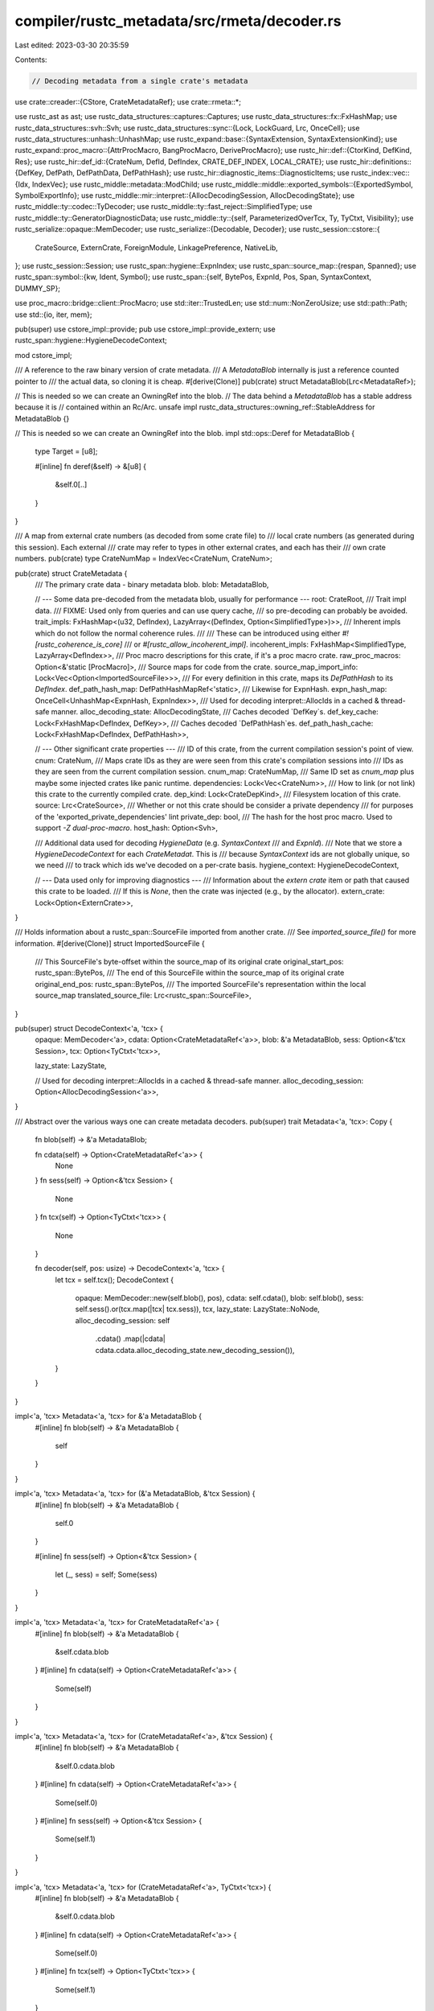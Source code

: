 compiler/rustc_metadata/src/rmeta/decoder.rs
============================================

Last edited: 2023-03-30 20:35:59

Contents:

.. code-block:: rs

    // Decoding metadata from a single crate's metadata

use crate::creader::{CStore, CrateMetadataRef};
use crate::rmeta::*;

use rustc_ast as ast;
use rustc_data_structures::captures::Captures;
use rustc_data_structures::fx::FxHashMap;
use rustc_data_structures::svh::Svh;
use rustc_data_structures::sync::{Lock, LockGuard, Lrc, OnceCell};
use rustc_data_structures::unhash::UnhashMap;
use rustc_expand::base::{SyntaxExtension, SyntaxExtensionKind};
use rustc_expand::proc_macro::{AttrProcMacro, BangProcMacro, DeriveProcMacro};
use rustc_hir::def::{CtorKind, DefKind, Res};
use rustc_hir::def_id::{CrateNum, DefId, DefIndex, CRATE_DEF_INDEX, LOCAL_CRATE};
use rustc_hir::definitions::{DefKey, DefPath, DefPathData, DefPathHash};
use rustc_hir::diagnostic_items::DiagnosticItems;
use rustc_index::vec::{Idx, IndexVec};
use rustc_middle::metadata::ModChild;
use rustc_middle::middle::exported_symbols::{ExportedSymbol, SymbolExportInfo};
use rustc_middle::mir::interpret::{AllocDecodingSession, AllocDecodingState};
use rustc_middle::ty::codec::TyDecoder;
use rustc_middle::ty::fast_reject::SimplifiedType;
use rustc_middle::ty::GeneratorDiagnosticData;
use rustc_middle::ty::{self, ParameterizedOverTcx, Ty, TyCtxt, Visibility};
use rustc_serialize::opaque::MemDecoder;
use rustc_serialize::{Decodable, Decoder};
use rustc_session::cstore::{
    CrateSource, ExternCrate, ForeignModule, LinkagePreference, NativeLib,
};
use rustc_session::Session;
use rustc_span::hygiene::ExpnIndex;
use rustc_span::source_map::{respan, Spanned};
use rustc_span::symbol::{kw, Ident, Symbol};
use rustc_span::{self, BytePos, ExpnId, Pos, Span, SyntaxContext, DUMMY_SP};

use proc_macro::bridge::client::ProcMacro;
use std::iter::TrustedLen;
use std::num::NonZeroUsize;
use std::path::Path;
use std::{io, iter, mem};

pub(super) use cstore_impl::provide;
pub use cstore_impl::provide_extern;
use rustc_span::hygiene::HygieneDecodeContext;

mod cstore_impl;

/// A reference to the raw binary version of crate metadata.
/// A `MetadataBlob` internally is just a reference counted pointer to
/// the actual data, so cloning it is cheap.
#[derive(Clone)]
pub(crate) struct MetadataBlob(Lrc<MetadataRef>);

// This is needed so we can create an OwningRef into the blob.
// The data behind a `MetadataBlob` has a stable address because it is
// contained within an Rc/Arc.
unsafe impl rustc_data_structures::owning_ref::StableAddress for MetadataBlob {}

// This is needed so we can create an OwningRef into the blob.
impl std::ops::Deref for MetadataBlob {
    type Target = [u8];

    #[inline]
    fn deref(&self) -> &[u8] {
        &self.0[..]
    }
}

/// A map from external crate numbers (as decoded from some crate file) to
/// local crate numbers (as generated during this session). Each external
/// crate may refer to types in other external crates, and each has their
/// own crate numbers.
pub(crate) type CrateNumMap = IndexVec<CrateNum, CrateNum>;

pub(crate) struct CrateMetadata {
    /// The primary crate data - binary metadata blob.
    blob: MetadataBlob,

    // --- Some data pre-decoded from the metadata blob, usually for performance ---
    root: CrateRoot,
    /// Trait impl data.
    /// FIXME: Used only from queries and can use query cache,
    /// so pre-decoding can probably be avoided.
    trait_impls: FxHashMap<(u32, DefIndex), LazyArray<(DefIndex, Option<SimplifiedType>)>>,
    /// Inherent impls which do not follow the normal coherence rules.
    ///
    /// These can be introduced using either `#![rustc_coherence_is_core]`
    /// or `#[rustc_allow_incoherent_impl]`.
    incoherent_impls: FxHashMap<SimplifiedType, LazyArray<DefIndex>>,
    /// Proc macro descriptions for this crate, if it's a proc macro crate.
    raw_proc_macros: Option<&'static [ProcMacro]>,
    /// Source maps for code from the crate.
    source_map_import_info: Lock<Vec<Option<ImportedSourceFile>>>,
    /// For every definition in this crate, maps its `DefPathHash` to its `DefIndex`.
    def_path_hash_map: DefPathHashMapRef<'static>,
    /// Likewise for ExpnHash.
    expn_hash_map: OnceCell<UnhashMap<ExpnHash, ExpnIndex>>,
    /// Used for decoding interpret::AllocIds in a cached & thread-safe manner.
    alloc_decoding_state: AllocDecodingState,
    /// Caches decoded `DefKey`s.
    def_key_cache: Lock<FxHashMap<DefIndex, DefKey>>,
    /// Caches decoded `DefPathHash`es.
    def_path_hash_cache: Lock<FxHashMap<DefIndex, DefPathHash>>,

    // --- Other significant crate properties ---
    /// ID of this crate, from the current compilation session's point of view.
    cnum: CrateNum,
    /// Maps crate IDs as they are were seen from this crate's compilation sessions into
    /// IDs as they are seen from the current compilation session.
    cnum_map: CrateNumMap,
    /// Same ID set as `cnum_map` plus maybe some injected crates like panic runtime.
    dependencies: Lock<Vec<CrateNum>>,
    /// How to link (or not link) this crate to the currently compiled crate.
    dep_kind: Lock<CrateDepKind>,
    /// Filesystem location of this crate.
    source: Lrc<CrateSource>,
    /// Whether or not this crate should be consider a private dependency
    /// for purposes of the 'exported_private_dependencies' lint
    private_dep: bool,
    /// The hash for the host proc macro. Used to support `-Z dual-proc-macro`.
    host_hash: Option<Svh>,

    /// Additional data used for decoding `HygieneData` (e.g. `SyntaxContext`
    /// and `ExpnId`).
    /// Note that we store a `HygieneDecodeContext` for each `CrateMetadat`. This is
    /// because `SyntaxContext` ids are not globally unique, so we need
    /// to track which ids we've decoded on a per-crate basis.
    hygiene_context: HygieneDecodeContext,

    // --- Data used only for improving diagnostics ---
    /// Information about the `extern crate` item or path that caused this crate to be loaded.
    /// If this is `None`, then the crate was injected (e.g., by the allocator).
    extern_crate: Lock<Option<ExternCrate>>,
}

/// Holds information about a rustc_span::SourceFile imported from another crate.
/// See `imported_source_file()` for more information.
#[derive(Clone)]
struct ImportedSourceFile {
    /// This SourceFile's byte-offset within the source_map of its original crate
    original_start_pos: rustc_span::BytePos,
    /// The end of this SourceFile within the source_map of its original crate
    original_end_pos: rustc_span::BytePos,
    /// The imported SourceFile's representation within the local source_map
    translated_source_file: Lrc<rustc_span::SourceFile>,
}

pub(super) struct DecodeContext<'a, 'tcx> {
    opaque: MemDecoder<'a>,
    cdata: Option<CrateMetadataRef<'a>>,
    blob: &'a MetadataBlob,
    sess: Option<&'tcx Session>,
    tcx: Option<TyCtxt<'tcx>>,

    lazy_state: LazyState,

    // Used for decoding interpret::AllocIds in a cached & thread-safe manner.
    alloc_decoding_session: Option<AllocDecodingSession<'a>>,
}

/// Abstract over the various ways one can create metadata decoders.
pub(super) trait Metadata<'a, 'tcx>: Copy {
    fn blob(self) -> &'a MetadataBlob;

    fn cdata(self) -> Option<CrateMetadataRef<'a>> {
        None
    }
    fn sess(self) -> Option<&'tcx Session> {
        None
    }
    fn tcx(self) -> Option<TyCtxt<'tcx>> {
        None
    }

    fn decoder(self, pos: usize) -> DecodeContext<'a, 'tcx> {
        let tcx = self.tcx();
        DecodeContext {
            opaque: MemDecoder::new(self.blob(), pos),
            cdata: self.cdata(),
            blob: self.blob(),
            sess: self.sess().or(tcx.map(|tcx| tcx.sess)),
            tcx,
            lazy_state: LazyState::NoNode,
            alloc_decoding_session: self
                .cdata()
                .map(|cdata| cdata.cdata.alloc_decoding_state.new_decoding_session()),
        }
    }
}

impl<'a, 'tcx> Metadata<'a, 'tcx> for &'a MetadataBlob {
    #[inline]
    fn blob(self) -> &'a MetadataBlob {
        self
    }
}

impl<'a, 'tcx> Metadata<'a, 'tcx> for (&'a MetadataBlob, &'tcx Session) {
    #[inline]
    fn blob(self) -> &'a MetadataBlob {
        self.0
    }

    #[inline]
    fn sess(self) -> Option<&'tcx Session> {
        let (_, sess) = self;
        Some(sess)
    }
}

impl<'a, 'tcx> Metadata<'a, 'tcx> for CrateMetadataRef<'a> {
    #[inline]
    fn blob(self) -> &'a MetadataBlob {
        &self.cdata.blob
    }
    #[inline]
    fn cdata(self) -> Option<CrateMetadataRef<'a>> {
        Some(self)
    }
}

impl<'a, 'tcx> Metadata<'a, 'tcx> for (CrateMetadataRef<'a>, &'tcx Session) {
    #[inline]
    fn blob(self) -> &'a MetadataBlob {
        &self.0.cdata.blob
    }
    #[inline]
    fn cdata(self) -> Option<CrateMetadataRef<'a>> {
        Some(self.0)
    }
    #[inline]
    fn sess(self) -> Option<&'tcx Session> {
        Some(self.1)
    }
}

impl<'a, 'tcx> Metadata<'a, 'tcx> for (CrateMetadataRef<'a>, TyCtxt<'tcx>) {
    #[inline]
    fn blob(self) -> &'a MetadataBlob {
        &self.0.cdata.blob
    }
    #[inline]
    fn cdata(self) -> Option<CrateMetadataRef<'a>> {
        Some(self.0)
    }
    #[inline]
    fn tcx(self) -> Option<TyCtxt<'tcx>> {
        Some(self.1)
    }
}

impl<T: ParameterizedOverTcx> LazyValue<T> {
    fn decode<'a, 'tcx, M: Metadata<'a, 'tcx>>(self, metadata: M) -> T::Value<'tcx>
    where
        T::Value<'tcx>: Decodable<DecodeContext<'a, 'tcx>>,
    {
        let mut dcx = metadata.decoder(self.position.get());
        dcx.lazy_state = LazyState::NodeStart(self.position);
        T::Value::decode(&mut dcx)
    }
}

struct DecodeIterator<'a, 'tcx, T> {
    elem_counter: std::ops::Range<usize>,
    dcx: DecodeContext<'a, 'tcx>,
    _phantom: PhantomData<fn() -> T>,
}

impl<'a, 'tcx, T: Decodable<DecodeContext<'a, 'tcx>>> Iterator for DecodeIterator<'a, 'tcx, T> {
    type Item = T;

    #[inline(always)]
    fn next(&mut self) -> Option<Self::Item> {
        self.elem_counter.next().map(|_| T::decode(&mut self.dcx))
    }

    #[inline(always)]
    fn size_hint(&self) -> (usize, Option<usize>) {
        self.elem_counter.size_hint()
    }
}

impl<'a, 'tcx, T: Decodable<DecodeContext<'a, 'tcx>>> ExactSizeIterator
    for DecodeIterator<'a, 'tcx, T>
{
    fn len(&self) -> usize {
        self.elem_counter.len()
    }
}

unsafe impl<'a, 'tcx, T: Decodable<DecodeContext<'a, 'tcx>>> TrustedLen
    for DecodeIterator<'a, 'tcx, T>
{
}

impl<T: ParameterizedOverTcx> LazyArray<T> {
    fn decode<'a, 'tcx, M: Metadata<'a, 'tcx>>(
        self,
        metadata: M,
    ) -> DecodeIterator<'a, 'tcx, T::Value<'tcx>>
    where
        T::Value<'tcx>: Decodable<DecodeContext<'a, 'tcx>>,
    {
        let mut dcx = metadata.decoder(self.position.get());
        dcx.lazy_state = LazyState::NodeStart(self.position);
        DecodeIterator { elem_counter: (0..self.num_elems), dcx, _phantom: PhantomData }
    }
}

impl<'a, 'tcx> DecodeContext<'a, 'tcx> {
    #[inline]
    fn tcx(&self) -> TyCtxt<'tcx> {
        debug_assert!(self.tcx.is_some(), "missing TyCtxt in DecodeContext");
        self.tcx.unwrap()
    }

    #[inline]
    pub fn blob(&self) -> &'a MetadataBlob {
        self.blob
    }

    #[inline]
    pub fn cdata(&self) -> CrateMetadataRef<'a> {
        debug_assert!(self.cdata.is_some(), "missing CrateMetadata in DecodeContext");
        self.cdata.unwrap()
    }

    #[inline]
    fn map_encoded_cnum_to_current(&self, cnum: CrateNum) -> CrateNum {
        self.cdata().map_encoded_cnum_to_current(cnum)
    }

    #[inline]
    fn read_lazy_offset_then<T>(&mut self, f: impl Fn(NonZeroUsize) -> T) -> T {
        let distance = self.read_usize();
        let position = match self.lazy_state {
            LazyState::NoNode => bug!("read_lazy_with_meta: outside of a metadata node"),
            LazyState::NodeStart(start) => {
                let start = start.get();
                assert!(distance <= start);
                start - distance
            }
            LazyState::Previous(last_pos) => last_pos.get() + distance,
        };
        let position = NonZeroUsize::new(position).unwrap();
        self.lazy_state = LazyState::Previous(position);
        f(position)
    }

    fn read_lazy<T>(&mut self) -> LazyValue<T> {
        self.read_lazy_offset_then(|pos| LazyValue::from_position(pos))
    }

    fn read_lazy_array<T>(&mut self, len: usize) -> LazyArray<T> {
        self.read_lazy_offset_then(|pos| LazyArray::from_position_and_num_elems(pos, len))
    }

    fn read_lazy_table<I, T>(&mut self, len: usize) -> LazyTable<I, T> {
        self.read_lazy_offset_then(|pos| LazyTable::from_position_and_encoded_size(pos, len))
    }

    #[inline]
    pub fn read_raw_bytes(&mut self, len: usize) -> &[u8] {
        self.opaque.read_raw_bytes(len)
    }
}

impl<'a, 'tcx> TyDecoder for DecodeContext<'a, 'tcx> {
    const CLEAR_CROSS_CRATE: bool = true;

    type I = TyCtxt<'tcx>;

    #[inline]
    fn interner(&self) -> Self::I {
        self.tcx()
    }

    #[inline]
    fn peek_byte(&self) -> u8 {
        self.opaque.data[self.opaque.position()]
    }

    #[inline]
    fn position(&self) -> usize {
        self.opaque.position()
    }

    fn cached_ty_for_shorthand<F>(&mut self, shorthand: usize, or_insert_with: F) -> Ty<'tcx>
    where
        F: FnOnce(&mut Self) -> Ty<'tcx>,
    {
        let tcx = self.tcx();

        let key = ty::CReaderCacheKey { cnum: Some(self.cdata().cnum), pos: shorthand };

        if let Some(&ty) = tcx.ty_rcache.borrow().get(&key) {
            return ty;
        }

        let ty = or_insert_with(self);
        tcx.ty_rcache.borrow_mut().insert(key, ty);
        ty
    }

    fn with_position<F, R>(&mut self, pos: usize, f: F) -> R
    where
        F: FnOnce(&mut Self) -> R,
    {
        let new_opaque = MemDecoder::new(self.opaque.data, pos);
        let old_opaque = mem::replace(&mut self.opaque, new_opaque);
        let old_state = mem::replace(&mut self.lazy_state, LazyState::NoNode);
        let r = f(self);
        self.opaque = old_opaque;
        self.lazy_state = old_state;
        r
    }

    fn decode_alloc_id(&mut self) -> rustc_middle::mir::interpret::AllocId {
        if let Some(alloc_decoding_session) = self.alloc_decoding_session {
            alloc_decoding_session.decode_alloc_id(self)
        } else {
            bug!("Attempting to decode interpret::AllocId without CrateMetadata")
        }
    }
}

impl<'a, 'tcx> Decodable<DecodeContext<'a, 'tcx>> for CrateNum {
    fn decode(d: &mut DecodeContext<'a, 'tcx>) -> CrateNum {
        let cnum = CrateNum::from_u32(d.read_u32());
        d.map_encoded_cnum_to_current(cnum)
    }
}

impl<'a, 'tcx> Decodable<DecodeContext<'a, 'tcx>> for DefIndex {
    fn decode(d: &mut DecodeContext<'a, 'tcx>) -> DefIndex {
        DefIndex::from_u32(d.read_u32())
    }
}

impl<'a, 'tcx> Decodable<DecodeContext<'a, 'tcx>> for ExpnIndex {
    fn decode(d: &mut DecodeContext<'a, 'tcx>) -> ExpnIndex {
        ExpnIndex::from_u32(d.read_u32())
    }
}

impl<'a, 'tcx> Decodable<DecodeContext<'a, 'tcx>> for ast::AttrId {
    fn decode(d: &mut DecodeContext<'a, 'tcx>) -> ast::AttrId {
        let sess = d.sess.expect("can't decode AttrId without Session");
        sess.parse_sess.attr_id_generator.mk_attr_id()
    }
}

impl<'a, 'tcx> Decodable<DecodeContext<'a, 'tcx>> for SyntaxContext {
    fn decode(decoder: &mut DecodeContext<'a, 'tcx>) -> SyntaxContext {
        let cdata = decoder.cdata();
        let sess = decoder.sess.unwrap();
        let cname = cdata.root.name;
        rustc_span::hygiene::decode_syntax_context(decoder, &cdata.hygiene_context, |_, id| {
            debug!("SpecializedDecoder<SyntaxContext>: decoding {}", id);
            cdata
                .root
                .syntax_contexts
                .get(cdata, id)
                .unwrap_or_else(|| panic!("Missing SyntaxContext {id:?} for crate {cname:?}"))
                .decode((cdata, sess))
        })
    }
}

impl<'a, 'tcx> Decodable<DecodeContext<'a, 'tcx>> for ExpnId {
    fn decode(decoder: &mut DecodeContext<'a, 'tcx>) -> ExpnId {
        let local_cdata = decoder.cdata();
        let sess = decoder.sess.unwrap();

        let cnum = CrateNum::decode(decoder);
        let index = u32::decode(decoder);

        let expn_id = rustc_span::hygiene::decode_expn_id(cnum, index, |expn_id| {
            let ExpnId { krate: cnum, local_id: index } = expn_id;
            // Lookup local `ExpnData`s in our own crate data. Foreign `ExpnData`s
            // are stored in the owning crate, to avoid duplication.
            debug_assert_ne!(cnum, LOCAL_CRATE);
            let crate_data = if cnum == local_cdata.cnum {
                local_cdata
            } else {
                local_cdata.cstore.get_crate_data(cnum)
            };
            let expn_data = crate_data
                .root
                .expn_data
                .get(crate_data, index)
                .unwrap()
                .decode((crate_data, sess));
            let expn_hash = crate_data
                .root
                .expn_hashes
                .get(crate_data, index)
                .unwrap()
                .decode((crate_data, sess));
            (expn_data, expn_hash)
        });
        expn_id
    }
}

impl<'a, 'tcx> Decodable<DecodeContext<'a, 'tcx>> for Span {
    fn decode(decoder: &mut DecodeContext<'a, 'tcx>) -> Span {
        let ctxt = SyntaxContext::decode(decoder);
        let tag = u8::decode(decoder);

        if tag == TAG_PARTIAL_SPAN {
            return DUMMY_SP.with_ctxt(ctxt);
        }

        debug_assert!(tag == TAG_VALID_SPAN_LOCAL || tag == TAG_VALID_SPAN_FOREIGN);

        let lo = BytePos::decode(decoder);
        let len = BytePos::decode(decoder);
        let hi = lo + len;

        let Some(sess) = decoder.sess else {
            bug!("Cannot decode Span without Session.")
        };

        // Index of the file in the corresponding crate's list of encoded files.
        let metadata_index = u32::decode(decoder);

        // There are two possibilities here:
        // 1. This is a 'local span', which is located inside a `SourceFile`
        // that came from this crate. In this case, we use the source map data
        // encoded in this crate. This branch should be taken nearly all of the time.
        // 2. This is a 'foreign span', which is located inside a `SourceFile`
        // that came from a *different* crate (some crate upstream of the one
        // whose metadata we're looking at). For example, consider this dependency graph:
        //
        // A -> B -> C
        //
        // Suppose that we're currently compiling crate A, and start deserializing
        // metadata from crate B. When we deserialize a Span from crate B's metadata,
        // there are two possibilities:
        //
        // 1. The span references a file from crate B. This makes it a 'local' span,
        // which means that we can use crate B's serialized source map information.
        // 2. The span references a file from crate C. This makes it a 'foreign' span,
        // which means we need to use Crate *C* (not crate B) to determine the source
        // map information. We only record source map information for a file in the
        // crate that 'owns' it, so deserializing a Span may require us to look at
        // a transitive dependency.
        //
        // When we encode a foreign span, we adjust its 'lo' and 'high' values
        // to be based on the *foreign* crate (e.g. crate C), not the crate
        // we are writing metadata for (e.g. crate B). This allows us to
        // treat the 'local' and 'foreign' cases almost identically during deserialization:
        // we can call `imported_source_file` for the proper crate, and binary search
        // through the returned slice using our span.
        let source_file = if tag == TAG_VALID_SPAN_LOCAL {
            decoder.cdata().imported_source_file(metadata_index, sess)
        } else {
            // When we encode a proc-macro crate, all `Span`s should be encoded
            // with `TAG_VALID_SPAN_LOCAL`
            if decoder.cdata().root.is_proc_macro_crate() {
                // Decode `CrateNum` as u32 - using `CrateNum::decode` will ICE
                // since we don't have `cnum_map` populated.
                let cnum = u32::decode(decoder);
                panic!(
                    "Decoding of crate {:?} tried to access proc-macro dep {:?}",
                    decoder.cdata().root.name,
                    cnum
                );
            }
            // tag is TAG_VALID_SPAN_FOREIGN, checked by `debug_assert` above
            let cnum = CrateNum::decode(decoder);
            debug!(
                "SpecializedDecoder<Span>::specialized_decode: loading source files from cnum {:?}",
                cnum
            );

            let foreign_data = decoder.cdata().cstore.get_crate_data(cnum);
            foreign_data.imported_source_file(metadata_index, sess)
        };

        // Make sure our span is well-formed.
        debug_assert!(
            lo + source_file.original_start_pos <= source_file.original_end_pos,
            "Malformed encoded span: lo={:?} source_file.original_start_pos={:?} source_file.original_end_pos={:?}",
            lo,
            source_file.original_start_pos,
            source_file.original_end_pos
        );

        // Make sure we correctly filtered out invalid spans during encoding.
        debug_assert!(
            hi + source_file.original_start_pos <= source_file.original_end_pos,
            "Malformed encoded span: hi={:?} source_file.original_start_pos={:?} source_file.original_end_pos={:?}",
            hi,
            source_file.original_start_pos,
            source_file.original_end_pos
        );

        let lo = lo + source_file.translated_source_file.start_pos;
        let hi = hi + source_file.translated_source_file.start_pos;

        // Do not try to decode parent for foreign spans.
        Span::new(lo, hi, ctxt, None)
    }
}

impl<'a, 'tcx> Decodable<DecodeContext<'a, 'tcx>> for Symbol {
    fn decode(d: &mut DecodeContext<'a, 'tcx>) -> Self {
        let tag = d.read_u8();

        match tag {
            SYMBOL_STR => {
                let s = d.read_str();
                Symbol::intern(s)
            }
            SYMBOL_OFFSET => {
                // read str offset
                let pos = d.read_usize();
                let old_pos = d.opaque.position();

                // move to str ofset and read
                d.opaque.set_position(pos);
                let s = d.read_str();
                let sym = Symbol::intern(s);

                // restore position
                d.opaque.set_position(old_pos);

                sym
            }
            SYMBOL_PREINTERNED => {
                let symbol_index = d.read_u32();
                Symbol::new_from_decoded(symbol_index)
            }
            _ => unreachable!(),
        }
    }
}

impl<'a, 'tcx> Decodable<DecodeContext<'a, 'tcx>> for &'tcx [(ty::Predicate<'tcx>, Span)] {
    fn decode(d: &mut DecodeContext<'a, 'tcx>) -> Self {
        ty::codec::RefDecodable::decode(d)
    }
}

impl<'a, 'tcx, T> Decodable<DecodeContext<'a, 'tcx>> for LazyValue<T> {
    fn decode(decoder: &mut DecodeContext<'a, 'tcx>) -> Self {
        decoder.read_lazy()
    }
}

impl<'a, 'tcx, T> Decodable<DecodeContext<'a, 'tcx>> for LazyArray<T> {
    fn decode(decoder: &mut DecodeContext<'a, 'tcx>) -> Self {
        let len = decoder.read_usize();
        if len == 0 { LazyArray::empty() } else { decoder.read_lazy_array(len) }
    }
}

impl<'a, 'tcx, I: Idx, T> Decodable<DecodeContext<'a, 'tcx>> for LazyTable<I, T> {
    fn decode(decoder: &mut DecodeContext<'a, 'tcx>) -> Self {
        let len = decoder.read_usize();
        decoder.read_lazy_table(len)
    }
}

implement_ty_decoder!(DecodeContext<'a, 'tcx>);

impl MetadataBlob {
    pub(crate) fn new(metadata_ref: MetadataRef) -> MetadataBlob {
        MetadataBlob(Lrc::new(metadata_ref))
    }

    pub(crate) fn is_compatible(&self) -> bool {
        self.blob().starts_with(METADATA_HEADER)
    }

    pub(crate) fn get_rustc_version(&self) -> String {
        LazyValue::<String>::from_position(NonZeroUsize::new(METADATA_HEADER.len() + 4).unwrap())
            .decode(self)
    }

    pub(crate) fn get_root(&self) -> CrateRoot {
        let slice = &self.blob()[..];
        let offset = METADATA_HEADER.len();

        let pos_bytes = slice[offset..][..4].try_into().unwrap();
        let pos = u32::from_be_bytes(pos_bytes) as usize;

        LazyValue::<CrateRoot>::from_position(NonZeroUsize::new(pos).unwrap()).decode(self)
    }

    pub(crate) fn list_crate_metadata(&self, out: &mut dyn io::Write) -> io::Result<()> {
        let root = self.get_root();
        writeln!(out, "Crate info:")?;
        writeln!(out, "name {}{}", root.name, root.extra_filename)?;
        writeln!(out, "hash {} stable_crate_id {:?}", root.hash, root.stable_crate_id)?;
        writeln!(out, "proc_macro {:?}", root.proc_macro_data.is_some())?;
        writeln!(out, "=External Dependencies=")?;

        for (i, dep) in root.crate_deps.decode(self).enumerate() {
            let CrateDep { name, extra_filename, hash, host_hash, kind } = dep;
            let number = i + 1;

            writeln!(
                out,
                "{number} {name}{extra_filename} hash {hash} host_hash {host_hash:?} kind {kind:?}"
            )?;
        }
        write!(out, "\n")?;
        Ok(())
    }
}

impl CrateRoot {
    pub(crate) fn is_proc_macro_crate(&self) -> bool {
        self.proc_macro_data.is_some()
    }

    pub(crate) fn name(&self) -> Symbol {
        self.name
    }

    pub(crate) fn hash(&self) -> Svh {
        self.hash
    }

    pub(crate) fn stable_crate_id(&self) -> StableCrateId {
        self.stable_crate_id
    }

    pub(crate) fn triple(&self) -> &TargetTriple {
        &self.triple
    }

    pub(crate) fn decode_crate_deps<'a>(
        &self,
        metadata: &'a MetadataBlob,
    ) -> impl ExactSizeIterator<Item = CrateDep> + Captures<'a> {
        self.crate_deps.decode(metadata)
    }
}

impl<'a, 'tcx> CrateMetadataRef<'a> {
    fn raw_proc_macro(self, id: DefIndex) -> &'a ProcMacro {
        // DefIndex's in root.proc_macro_data have a one-to-one correspondence
        // with items in 'raw_proc_macros'.
        let pos = self
            .root
            .proc_macro_data
            .as_ref()
            .unwrap()
            .macros
            .decode(self)
            .position(|i| i == id)
            .unwrap();
        &self.raw_proc_macros.unwrap()[pos]
    }

    fn opt_item_name(self, item_index: DefIndex) -> Option<Symbol> {
        let def_key = self.def_key(item_index);
        def_key.disambiguated_data.data.get_opt_name().or_else(|| {
            if def_key.disambiguated_data.data == DefPathData::Ctor {
                let parent_index = def_key.parent.expect("no parent for a constructor");
                self.def_key(parent_index).disambiguated_data.data.get_opt_name()
            } else {
                None
            }
        })
    }

    fn item_name(self, item_index: DefIndex) -> Symbol {
        self.opt_item_name(item_index).expect("no encoded ident for item")
    }

    fn opt_item_ident(self, item_index: DefIndex, sess: &Session) -> Option<Ident> {
        let name = self.opt_item_name(item_index)?;
        let span =
            self.root.tables.def_ident_span.get(self, item_index).unwrap().decode((self, sess));
        Some(Ident::new(name, span))
    }

    fn item_ident(self, item_index: DefIndex, sess: &Session) -> Ident {
        self.opt_item_ident(item_index, sess).expect("no encoded ident for item")
    }

    #[inline]
    pub(super) fn map_encoded_cnum_to_current(self, cnum: CrateNum) -> CrateNum {
        if cnum == LOCAL_CRATE { self.cnum } else { self.cnum_map[cnum] }
    }

    fn def_kind(self, item_id: DefIndex) -> DefKind {
        self.root.tables.opt_def_kind.get(self, item_id).unwrap_or_else(|| {
            bug!(
                "CrateMetadata::def_kind({:?}): id not found, in crate {:?} with number {}",
                item_id,
                self.root.name,
                self.cnum,
            )
        })
    }

    fn get_span(self, index: DefIndex, sess: &Session) -> Span {
        self.root
            .tables
            .def_span
            .get(self, index)
            .unwrap_or_else(|| panic!("Missing span for {index:?}"))
            .decode((self, sess))
    }

    fn load_proc_macro(self, id: DefIndex, sess: &Session) -> SyntaxExtension {
        let (name, kind, helper_attrs) = match *self.raw_proc_macro(id) {
            ProcMacro::CustomDerive { trait_name, attributes, client } => {
                let helper_attrs =
                    attributes.iter().cloned().map(Symbol::intern).collect::<Vec<_>>();
                (
                    trait_name,
                    SyntaxExtensionKind::Derive(Box::new(DeriveProcMacro { client })),
                    helper_attrs,
                )
            }
            ProcMacro::Attr { name, client } => {
                (name, SyntaxExtensionKind::Attr(Box::new(AttrProcMacro { client })), Vec::new())
            }
            ProcMacro::Bang { name, client } => {
                (name, SyntaxExtensionKind::Bang(Box::new(BangProcMacro { client })), Vec::new())
            }
        };

        let attrs: Vec<_> = self.get_item_attrs(id, sess).collect();
        SyntaxExtension::new(
            sess,
            kind,
            self.get_span(id, sess),
            helper_attrs,
            self.root.edition,
            Symbol::intern(name),
            &attrs,
        )
    }

    fn get_variant(self, kind: &DefKind, index: DefIndex, parent_did: DefId) -> ty::VariantDef {
        let adt_kind = match kind {
            DefKind::Variant => ty::AdtKind::Enum,
            DefKind::Struct => ty::AdtKind::Struct,
            DefKind::Union => ty::AdtKind::Union,
            _ => bug!(),
        };

        let data = self.root.tables.variant_data.get(self, index).unwrap().decode(self);

        let variant_did =
            if adt_kind == ty::AdtKind::Enum { Some(self.local_def_id(index)) } else { None };
        let ctor = data.ctor.map(|(kind, index)| (kind, self.local_def_id(index)));

        ty::VariantDef::new(
            self.item_name(index),
            variant_did,
            ctor,
            data.discr,
            self.root
                .tables
                .children
                .get(self, index)
                .unwrap_or_else(LazyArray::empty)
                .decode(self)
                .map(|index| ty::FieldDef {
                    did: self.local_def_id(index),
                    name: self.item_name(index),
                    vis: self.get_visibility(index),
                })
                .collect(),
            adt_kind,
            parent_did,
            false,
            data.is_non_exhaustive,
        )
    }

    fn get_adt_def(self, item_id: DefIndex, tcx: TyCtxt<'tcx>) -> ty::AdtDef<'tcx> {
        let kind = self.def_kind(item_id);
        let did = self.local_def_id(item_id);

        let adt_kind = match kind {
            DefKind::Enum => ty::AdtKind::Enum,
            DefKind::Struct => ty::AdtKind::Struct,
            DefKind::Union => ty::AdtKind::Union,
            _ => bug!("get_adt_def called on a non-ADT {:?}", did),
        };
        let repr = self.root.tables.repr_options.get(self, item_id).unwrap().decode(self);

        let variants = if let ty::AdtKind::Enum = adt_kind {
            self.root
                .tables
                .children
                .get(self, item_id)
                .unwrap_or_else(LazyArray::empty)
                .decode(self)
                .filter_map(|index| {
                    let kind = self.def_kind(index);
                    match kind {
                        DefKind::Ctor(..) => None,
                        _ => Some(self.get_variant(&kind, index, did)),
                    }
                })
                .collect()
        } else {
            std::iter::once(self.get_variant(&kind, item_id, did)).collect()
        };

        tcx.alloc_adt_def(did, adt_kind, variants, repr)
    }

    fn get_generics(self, item_id: DefIndex, sess: &Session) -> ty::Generics {
        self.root.tables.generics_of.get(self, item_id).unwrap().decode((self, sess))
    }

    fn get_visibility(self, id: DefIndex) -> ty::Visibility<DefId> {
        self.root
            .tables
            .visibility
            .get(self, id)
            .unwrap()
            .decode(self)
            .map_id(|index| self.local_def_id(index))
    }

    fn get_trait_item_def_id(self, id: DefIndex) -> Option<DefId> {
        self.root.tables.trait_item_def_id.get(self, id).map(|d| d.decode_from_cdata(self))
    }

    fn get_expn_that_defined(self, id: DefIndex, sess: &Session) -> ExpnId {
        self.root.tables.expn_that_defined.get(self, id).unwrap().decode((self, sess))
    }

    fn get_debugger_visualizers(self) -> Vec<rustc_span::DebuggerVisualizerFile> {
        self.root.debugger_visualizers.decode(self).collect::<Vec<_>>()
    }

    /// Iterates over all the stability attributes in the given crate.
    fn get_lib_features(self, tcx: TyCtxt<'tcx>) -> &'tcx [(Symbol, Option<Symbol>)] {
        tcx.arena.alloc_from_iter(self.root.lib_features.decode(self))
    }

    /// Iterates over the stability implications in the given crate (when a `#[unstable]` attribute
    /// has an `implied_by` meta item, then the mapping from the implied feature to the actual
    /// feature is a stability implication).
    fn get_stability_implications(self, tcx: TyCtxt<'tcx>) -> &'tcx [(Symbol, Symbol)] {
        tcx.arena.alloc_from_iter(self.root.stability_implications.decode(self))
    }

    /// Iterates over the language items in the given crate.
    fn get_lang_items(self, tcx: TyCtxt<'tcx>) -> &'tcx [(DefId, LangItem)] {
        tcx.arena.alloc_from_iter(
            self.root
                .lang_items
                .decode(self)
                .map(move |(def_index, index)| (self.local_def_id(def_index), index)),
        )
    }

    /// Iterates over the diagnostic items in the given crate.
    fn get_diagnostic_items(self) -> DiagnosticItems {
        let mut id_to_name = FxHashMap::default();
        let name_to_id = self
            .root
            .diagnostic_items
            .decode(self)
            .map(|(name, def_index)| {
                let id = self.local_def_id(def_index);
                id_to_name.insert(id, name);
                (name, id)
            })
            .collect();
        DiagnosticItems { id_to_name, name_to_id }
    }

    fn get_mod_child(self, id: DefIndex, sess: &Session) -> ModChild {
        let ident = self.item_ident(id, sess);
        let kind = self.def_kind(id);
        let def_id = self.local_def_id(id);
        let res = Res::Def(kind, def_id);
        let vis = self.get_visibility(id);
        let span = self.get_span(id, sess);
        let macro_rules = match kind {
            DefKind::Macro(..) => self.root.tables.macro_rules.get(self, id).is_some(),
            _ => false,
        };

        ModChild { ident, res, vis, span, macro_rules }
    }

    /// Iterates over all named children of the given module,
    /// including both proper items and reexports.
    /// Module here is understood in name resolution sense - it can be a `mod` item,
    /// or a crate root, or an enum, or a trait.
    fn get_module_children(
        self,
        id: DefIndex,
        sess: &'a Session,
    ) -> impl Iterator<Item = ModChild> + 'a {
        iter::from_generator(move || {
            if let Some(data) = &self.root.proc_macro_data {
                // If we are loading as a proc macro, we want to return
                // the view of this crate as a proc macro crate.
                if id == CRATE_DEF_INDEX {
                    for child_index in data.macros.decode(self) {
                        yield self.get_mod_child(child_index, sess);
                    }
                }
            } else {
                // Iterate over all children.
                for child_index in self.root.tables.children.get(self, id).unwrap().decode(self) {
                    yield self.get_mod_child(child_index, sess);
                }

                if let Some(reexports) = self.root.tables.module_reexports.get(self, id) {
                    for reexport in reexports.decode((self, sess)) {
                        yield reexport;
                    }
                }
            }
        })
    }

    fn is_ctfe_mir_available(self, id: DefIndex) -> bool {
        self.root.tables.mir_for_ctfe.get(self, id).is_some()
    }

    fn is_item_mir_available(self, id: DefIndex) -> bool {
        self.root.tables.optimized_mir.get(self, id).is_some()
    }

    fn module_expansion(self, id: DefIndex, sess: &Session) -> ExpnId {
        match self.def_kind(id) {
            DefKind::Mod | DefKind::Enum | DefKind::Trait => self.get_expn_that_defined(id, sess),
            _ => panic!("Expected module, found {:?}", self.local_def_id(id)),
        }
    }

    fn get_fn_has_self_parameter(self, id: DefIndex, sess: &'a Session) -> bool {
        self.root
            .tables
            .fn_arg_names
            .get(self, id)
            .unwrap_or_else(LazyArray::empty)
            .decode((self, sess))
            .nth(0)
            .map_or(false, |ident| ident.name == kw::SelfLower)
    }

    fn get_associated_item_def_ids(
        self,
        id: DefIndex,
        sess: &'a Session,
    ) -> impl Iterator<Item = DefId> + 'a {
        self.root
            .tables
            .children
            .get(self, id)
            .unwrap_or_else(LazyArray::empty)
            .decode((self, sess))
            .map(move |child_index| self.local_def_id(child_index))
    }

    fn get_associated_item(self, id: DefIndex, sess: &'a Session) -> ty::AssocItem {
        let name = self.item_name(id);

        let kind = match self.def_kind(id) {
            DefKind::AssocConst => ty::AssocKind::Const,
            DefKind::AssocFn => ty::AssocKind::Fn,
            DefKind::AssocTy => ty::AssocKind::Type,
            _ => bug!("cannot get associated-item of `{:?}`", self.def_key(id)),
        };
        let has_self = self.get_fn_has_self_parameter(id, sess);
        let container = self.root.tables.assoc_container.get(self, id).unwrap();

        ty::AssocItem {
            name,
            kind,
            def_id: self.local_def_id(id),
            trait_item_def_id: self.get_trait_item_def_id(id),
            container,
            fn_has_self_parameter: has_self,
        }
    }

    fn get_ctor(self, node_id: DefIndex) -> Option<(CtorKind, DefId)> {
        match self.def_kind(node_id) {
            DefKind::Struct | DefKind::Variant => {
                let vdata = self.root.tables.variant_data.get(self, node_id).unwrap().decode(self);
                vdata.ctor.map(|(kind, index)| (kind, self.local_def_id(index)))
            }
            _ => None,
        }
    }

    fn get_item_attrs(
        self,
        id: DefIndex,
        sess: &'a Session,
    ) -> impl Iterator<Item = ast::Attribute> + 'a {
        self.root
            .tables
            .attributes
            .get(self, id)
            .unwrap_or_else(|| {
                // Structure and variant constructors don't have any attributes encoded for them,
                // but we assume that someone passing a constructor ID actually wants to look at
                // the attributes on the corresponding struct or variant.
                let def_key = self.def_key(id);
                assert_eq!(def_key.disambiguated_data.data, DefPathData::Ctor);
                let parent_id = def_key.parent.expect("no parent for a constructor");
                self.root
                    .tables
                    .attributes
                    .get(self, parent_id)
                    .expect("no encoded attributes for a structure or variant")
            })
            .decode((self, sess))
    }

    fn get_struct_field_names(
        self,
        id: DefIndex,
        sess: &'a Session,
    ) -> impl Iterator<Item = Spanned<Symbol>> + 'a {
        self.root
            .tables
            .children
            .get(self, id)
            .unwrap_or_else(LazyArray::empty)
            .decode(self)
            .map(move |index| respan(self.get_span(index, sess), self.item_name(index)))
    }

    fn get_struct_field_visibilities(
        self,
        id: DefIndex,
    ) -> impl Iterator<Item = Visibility<DefId>> + 'a {
        self.root
            .tables
            .children
            .get(self, id)
            .unwrap_or_else(LazyArray::empty)
            .decode(self)
            .map(move |field_index| self.get_visibility(field_index))
    }

    fn get_inherent_implementations_for_type(
        self,
        tcx: TyCtxt<'tcx>,
        id: DefIndex,
    ) -> &'tcx [DefId] {
        tcx.arena.alloc_from_iter(
            self.root
                .tables
                .inherent_impls
                .get(self, id)
                .unwrap_or_else(LazyArray::empty)
                .decode(self)
                .map(|index| self.local_def_id(index)),
        )
    }

    /// Decodes all inherent impls in the crate (for rustdoc).
    fn get_inherent_impls(self) -> impl Iterator<Item = (DefId, DefId)> + 'a {
        (0..self.root.tables.inherent_impls.size()).flat_map(move |i| {
            let ty_index = DefIndex::from_usize(i);
            let ty_def_id = self.local_def_id(ty_index);
            self.root
                .tables
                .inherent_impls
                .get(self, ty_index)
                .unwrap_or_else(LazyArray::empty)
                .decode(self)
                .map(move |impl_index| (ty_def_id, self.local_def_id(impl_index)))
        })
    }

    /// Decodes all traits in the crate (for rustdoc and rustc diagnostics).
    fn get_traits(self) -> impl Iterator<Item = DefId> + 'a {
        self.root.traits.decode(self).map(move |index| self.local_def_id(index))
    }

    /// Decodes all trait impls in the crate (for rustdoc).
    fn get_trait_impls(self) -> impl Iterator<Item = (DefId, DefId, Option<SimplifiedType>)> + 'a {
        self.cdata.trait_impls.iter().flat_map(move |(&(trait_cnum_raw, trait_index), impls)| {
            let trait_def_id = DefId {
                krate: self.cnum_map[CrateNum::from_u32(trait_cnum_raw)],
                index: trait_index,
            };
            impls.decode(self).map(move |(impl_index, simplified_self_ty)| {
                (trait_def_id, self.local_def_id(impl_index), simplified_self_ty)
            })
        })
    }

    fn get_all_incoherent_impls(self) -> impl Iterator<Item = DefId> + 'a {
        self.cdata
            .incoherent_impls
            .values()
            .flat_map(move |impls| impls.decode(self).map(move |idx| self.local_def_id(idx)))
    }

    fn get_incoherent_impls(self, tcx: TyCtxt<'tcx>, simp: SimplifiedType) -> &'tcx [DefId] {
        if let Some(impls) = self.cdata.incoherent_impls.get(&simp) {
            tcx.arena.alloc_from_iter(impls.decode(self).map(|idx| self.local_def_id(idx)))
        } else {
            &[]
        }
    }

    fn get_implementations_of_trait(
        self,
        tcx: TyCtxt<'tcx>,
        trait_def_id: DefId,
    ) -> &'tcx [(DefId, Option<SimplifiedType>)] {
        if self.trait_impls.is_empty() {
            return &[];
        }

        // Do a reverse lookup beforehand to avoid touching the crate_num
        // hash map in the loop below.
        let key = match self.reverse_translate_def_id(trait_def_id) {
            Some(def_id) => (def_id.krate.as_u32(), def_id.index),
            None => return &[],
        };

        if let Some(impls) = self.trait_impls.get(&key) {
            tcx.arena.alloc_from_iter(
                impls
                    .decode(self)
                    .map(|(idx, simplified_self_ty)| (self.local_def_id(idx), simplified_self_ty)),
            )
        } else {
            &[]
        }
    }

    fn get_native_libraries(self, sess: &'a Session) -> impl Iterator<Item = NativeLib> + 'a {
        self.root.native_libraries.decode((self, sess))
    }

    fn get_proc_macro_quoted_span(self, index: usize, sess: &Session) -> Span {
        self.root
            .tables
            .proc_macro_quoted_spans
            .get(self, index)
            .unwrap_or_else(|| panic!("Missing proc macro quoted span: {index:?}"))
            .decode((self, sess))
    }

    fn get_foreign_modules(self, sess: &'a Session) -> impl Iterator<Item = ForeignModule> + '_ {
        self.root.foreign_modules.decode((self, sess))
    }

    fn get_dylib_dependency_formats(
        self,
        tcx: TyCtxt<'tcx>,
    ) -> &'tcx [(CrateNum, LinkagePreference)] {
        tcx.arena.alloc_from_iter(
            self.root.dylib_dependency_formats.decode(self).enumerate().flat_map(|(i, link)| {
                let cnum = CrateNum::new(i + 1);
                link.map(|link| (self.cnum_map[cnum], link))
            }),
        )
    }

    fn get_missing_lang_items(self, tcx: TyCtxt<'tcx>) -> &'tcx [LangItem] {
        tcx.arena.alloc_from_iter(self.root.lang_items_missing.decode(self))
    }

    fn exported_symbols(
        self,
        tcx: TyCtxt<'tcx>,
    ) -> &'tcx [(ExportedSymbol<'tcx>, SymbolExportInfo)] {
        tcx.arena.alloc_from_iter(self.root.exported_symbols.decode((self, tcx)))
    }

    fn get_macro(self, id: DefIndex, sess: &Session) -> ast::MacroDef {
        match self.def_kind(id) {
            DefKind::Macro(_) => {
                let macro_rules = self.root.tables.macro_rules.get(self, id).is_some();
                let body =
                    self.root.tables.macro_definition.get(self, id).unwrap().decode((self, sess));
                ast::MacroDef { macro_rules, body: ast::ptr::P(body) }
            }
            _ => bug!(),
        }
    }

    fn is_foreign_item(self, id: DefIndex) -> bool {
        if let Some(parent) = self.def_key(id).parent {
            matches!(self.def_kind(parent), DefKind::ForeignMod)
        } else {
            false
        }
    }

    #[inline]
    fn def_key(self, index: DefIndex) -> DefKey {
        *self
            .def_key_cache
            .lock()
            .entry(index)
            .or_insert_with(|| self.root.tables.def_keys.get(self, index).unwrap().decode(self))
    }

    // Returns the path leading to the thing with this `id`.
    fn def_path(self, id: DefIndex) -> DefPath {
        debug!("def_path(cnum={:?}, id={:?})", self.cnum, id);
        DefPath::make(self.cnum, id, |parent| self.def_key(parent))
    }

    fn def_path_hash_unlocked(
        self,
        index: DefIndex,
        def_path_hashes: &mut FxHashMap<DefIndex, DefPathHash>,
    ) -> DefPathHash {
        *def_path_hashes
            .entry(index)
            .or_insert_with(|| self.root.tables.def_path_hashes.get(self, index).unwrap())
    }

    #[inline]
    fn def_path_hash(self, index: DefIndex) -> DefPathHash {
        let mut def_path_hashes = self.def_path_hash_cache.lock();
        self.def_path_hash_unlocked(index, &mut def_path_hashes)
    }

    #[inline]
    fn def_path_hash_to_def_index(self, hash: DefPathHash) -> DefIndex {
        self.def_path_hash_map.def_path_hash_to_def_index(&hash)
    }

    fn expn_hash_to_expn_id(self, sess: &Session, index_guess: u32, hash: ExpnHash) -> ExpnId {
        debug_assert_eq!(ExpnId::from_hash(hash), None);
        let index_guess = ExpnIndex::from_u32(index_guess);
        let old_hash = self.root.expn_hashes.get(self, index_guess).map(|lazy| lazy.decode(self));

        let index = if old_hash == Some(hash) {
            // Fast path: the expn and its index is unchanged from the
            // previous compilation session. There is no need to decode anything
            // else.
            index_guess
        } else {
            // Slow path: We need to find out the new `DefIndex` of the provided
            // `DefPathHash`, if its still exists. This requires decoding every `DefPathHash`
            // stored in this crate.
            let map = self.cdata.expn_hash_map.get_or_init(|| {
                let end_id = self.root.expn_hashes.size() as u32;
                let mut map =
                    UnhashMap::with_capacity_and_hasher(end_id as usize, Default::default());
                for i in 0..end_id {
                    let i = ExpnIndex::from_u32(i);
                    if let Some(hash) = self.root.expn_hashes.get(self, i) {
                        map.insert(hash.decode(self), i);
                    }
                }
                map
            });
            map[&hash]
        };

        let data = self.root.expn_data.get(self, index).unwrap().decode((self, sess));
        rustc_span::hygiene::register_expn_id(self.cnum, index, data, hash)
    }

    /// Imports the source_map from an external crate into the source_map of the crate
    /// currently being compiled (the "local crate").
    ///
    /// The import algorithm works analogous to how AST items are inlined from an
    /// external crate's metadata:
    /// For every SourceFile in the external source_map an 'inline' copy is created in the
    /// local source_map. The correspondence relation between external and local
    /// SourceFiles is recorded in the `ImportedSourceFile` objects returned from this
    /// function. When an item from an external crate is later inlined into this
    /// crate, this correspondence information is used to translate the span
    /// information of the inlined item so that it refers the correct positions in
    /// the local source_map (see `<decoder::DecodeContext as SpecializedDecoder<Span>>`).
    ///
    /// The import algorithm in the function below will reuse SourceFiles already
    /// existing in the local source_map. For example, even if the SourceFile of some
    /// source file of libstd gets imported many times, there will only ever be
    /// one SourceFile object for the corresponding file in the local source_map.
    ///
    /// Note that imported SourceFiles do not actually contain the source code of the
    /// file they represent, just information about length, line breaks, and
    /// multibyte characters. This information is enough to generate valid debuginfo
    /// for items inlined from other crates.
    ///
    /// Proc macro crates don't currently export spans, so this function does not have
    /// to work for them.
    fn imported_source_file(self, source_file_index: u32, sess: &Session) -> ImportedSourceFile {
        fn filter<'a>(sess: &Session, path: Option<&'a Path>) -> Option<&'a Path> {
            path.filter(|_| {
                // Only spend time on further checks if we have what to translate *to*.
                sess.opts.real_rust_source_base_dir.is_some()
                // Some tests need the translation to be always skipped.
                && sess.opts.unstable_opts.translate_remapped_path_to_local_path
            })
            .filter(|virtual_dir| {
                // Don't translate away `/rustc/$hash` if we're still remapping to it,
                // since that means we're still building `std`/`rustc` that need it,
                // and we don't want the real path to leak into codegen/debuginfo.
                !sess.opts.remap_path_prefix.iter().any(|(_from, to)| to == virtual_dir)
            })
        }

        // Translate the virtual `/rustc/$hash` prefix back to a real directory
        // that should hold actual sources, where possible.
        //
        // NOTE: if you update this, you might need to also update bootstrap's code for generating
        // the `rust-src` component in `Src::run` in `src/bootstrap/dist.rs`.
        let virtual_rust_source_base_dir = [
            filter(sess, option_env!("CFG_VIRTUAL_RUST_SOURCE_BASE_DIR").map(Path::new)),
            filter(sess, sess.opts.unstable_opts.simulate_remapped_rust_src_base.as_deref()),
        ];

        let try_to_translate_virtual_to_real = |name: &mut rustc_span::FileName| {
            debug!(
                "try_to_translate_virtual_to_real(name={:?}): \
                 virtual_rust_source_base_dir={:?}, real_rust_source_base_dir={:?}",
                name, virtual_rust_source_base_dir, sess.opts.real_rust_source_base_dir,
            );

            for virtual_dir in virtual_rust_source_base_dir.iter().flatten() {
                if let Some(real_dir) = &sess.opts.real_rust_source_base_dir {
                    if let rustc_span::FileName::Real(old_name) = name {
                        if let rustc_span::RealFileName::Remapped { local_path: _, virtual_name } =
                            old_name
                        {
                            if let Ok(rest) = virtual_name.strip_prefix(virtual_dir) {
                                let virtual_name = virtual_name.clone();

                                // The std library crates are in
                                // `$sysroot/lib/rustlib/src/rust/library`, whereas other crates
                                // may be in `$sysroot/lib/rustlib/src/rust/` directly. So we
                                // detect crates from the std libs and handle them specially.
                                const STD_LIBS: &[&str] = &[
                                    "core",
                                    "alloc",
                                    "std",
                                    "test",
                                    "term",
                                    "unwind",
                                    "proc_macro",
                                    "panic_abort",
                                    "panic_unwind",
                                    "profiler_builtins",
                                    "rtstartup",
                                    "rustc-std-workspace-core",
                                    "rustc-std-workspace-alloc",
                                    "rustc-std-workspace-std",
                                    "backtrace",
                                ];
                                let is_std_lib = STD_LIBS.iter().any(|l| rest.starts_with(l));

                                let new_path = if is_std_lib {
                                    real_dir.join("library").join(rest)
                                } else {
                                    real_dir.join(rest)
                                };

                                debug!(
                                    "try_to_translate_virtual_to_real: `{}` -> `{}`",
                                    virtual_name.display(),
                                    new_path.display(),
                                );
                                let new_name = rustc_span::RealFileName::Remapped {
                                    local_path: Some(new_path),
                                    virtual_name,
                                };
                                *old_name = new_name;
                            }
                        }
                    }
                }
            }
        };

        let mut import_info = self.cdata.source_map_import_info.lock();
        for _ in import_info.len()..=(source_file_index as usize) {
            import_info.push(None);
        }
        import_info[source_file_index as usize]
            .get_or_insert_with(|| {
                let source_file_to_import = self
                    .root
                    .source_map
                    .get(self, source_file_index)
                    .expect("missing source file")
                    .decode(self);

                // We can't reuse an existing SourceFile, so allocate a new one
                // containing the information we need.
                let rustc_span::SourceFile {
                    mut name,
                    src_hash,
                    start_pos,
                    end_pos,
                    lines,
                    multibyte_chars,
                    non_narrow_chars,
                    normalized_pos,
                    name_hash,
                    ..
                } = source_file_to_import;

                // If this file is under $sysroot/lib/rustlib/src/ but has not been remapped
                // during rust bootstrapping by `remap-debuginfo = true`, and the user
                // wish to simulate that behaviour by -Z simulate-remapped-rust-src-base,
                // then we change `name` to a similar state as if the rust was bootstrapped
                // with `remap-debuginfo = true`.
                // This is useful for testing so that tests about the effects of
                // `try_to_translate_virtual_to_real` don't have to worry about how the
                // compiler is bootstrapped.
                if let Some(virtual_dir) = &sess.opts.unstable_opts.simulate_remapped_rust_src_base
                {
                    if let Some(real_dir) = &sess.opts.real_rust_source_base_dir {
                        for subdir in ["library", "compiler"] {
                            if let rustc_span::FileName::Real(ref mut old_name) = name {
                                if let rustc_span::RealFileName::LocalPath(local) = old_name {
                                    if let Ok(rest) = local.strip_prefix(real_dir.join(subdir)) {
                                        *old_name = rustc_span::RealFileName::Remapped {
                                            local_path: None,
                                            virtual_name: virtual_dir.join(subdir).join(rest),
                                        };
                                    }
                                }
                            }
                        }
                    }
                }

                // If this file's path has been remapped to `/rustc/$hash`,
                // we might be able to reverse that (also see comments above,
                // on `try_to_translate_virtual_to_real`).
                try_to_translate_virtual_to_real(&mut name);

                let source_length = (end_pos - start_pos).to_usize();

                let local_version = sess.source_map().new_imported_source_file(
                    name,
                    src_hash,
                    name_hash,
                    source_length,
                    self.cnum,
                    lines,
                    multibyte_chars,
                    non_narrow_chars,
                    normalized_pos,
                    start_pos,
                    source_file_index,
                );
                debug!(
                    "CrateMetaData::imported_source_files alloc \
                         source_file {:?} original (start_pos {:?} end_pos {:?}) \
                         translated (start_pos {:?} end_pos {:?})",
                    local_version.name,
                    start_pos,
                    end_pos,
                    local_version.start_pos,
                    local_version.end_pos
                );

                ImportedSourceFile {
                    original_start_pos: start_pos,
                    original_end_pos: end_pos,
                    translated_source_file: local_version,
                }
            })
            .clone()
    }

    fn get_generator_diagnostic_data(
        self,
        tcx: TyCtxt<'tcx>,
        id: DefIndex,
    ) -> Option<GeneratorDiagnosticData<'tcx>> {
        self.root
            .tables
            .generator_diagnostic_data
            .get(self, id)
            .map(|param| param.decode((self, tcx)))
            .map(|generator_data| GeneratorDiagnosticData {
                generator_interior_types: generator_data.generator_interior_types,
                hir_owner: generator_data.hir_owner,
                nodes_types: generator_data.nodes_types,
                adjustments: generator_data.adjustments,
            })
    }

    fn get_may_have_doc_links(self, index: DefIndex) -> bool {
        self.root.tables.may_have_doc_links.get(self, index).is_some()
    }

    fn get_is_intrinsic(self, index: DefIndex) -> bool {
        self.root.tables.is_intrinsic.get(self, index).is_some()
    }
}

impl CrateMetadata {
    pub(crate) fn new(
        sess: &Session,
        cstore: &CStore,
        blob: MetadataBlob,
        root: CrateRoot,
        raw_proc_macros: Option<&'static [ProcMacro]>,
        cnum: CrateNum,
        cnum_map: CrateNumMap,
        dep_kind: CrateDepKind,
        source: CrateSource,
        private_dep: bool,
        host_hash: Option<Svh>,
    ) -> CrateMetadata {
        let trait_impls = root
            .impls
            .decode((&blob, sess))
            .map(|trait_impls| (trait_impls.trait_id, trait_impls.impls))
            .collect();
        let alloc_decoding_state =
            AllocDecodingState::new(root.interpret_alloc_index.decode(&blob).collect());
        let dependencies = Lock::new(cnum_map.iter().cloned().collect());

        // Pre-decode the DefPathHash->DefIndex table. This is a cheap operation
        // that does not copy any data. It just does some data verification.
        let def_path_hash_map = root.def_path_hash_map.decode(&blob);

        let mut cdata = CrateMetadata {
            blob,
            root,
            trait_impls,
            incoherent_impls: Default::default(),
            raw_proc_macros,
            source_map_import_info: Lock::new(Vec::new()),
            def_path_hash_map,
            expn_hash_map: Default::default(),
            alloc_decoding_state,
            cnum,
            cnum_map,
            dependencies,
            dep_kind: Lock::new(dep_kind),
            source: Lrc::new(source),
            private_dep,
            host_hash,
            extern_crate: Lock::new(None),
            hygiene_context: Default::default(),
            def_key_cache: Default::default(),
            def_path_hash_cache: Default::default(),
        };

        // Need `CrateMetadataRef` to decode `DefId`s in simplified types.
        cdata.incoherent_impls = cdata
            .root
            .incoherent_impls
            .decode(CrateMetadataRef { cdata: &cdata, cstore })
            .map(|incoherent_impls| (incoherent_impls.self_ty, incoherent_impls.impls))
            .collect();

        cdata
    }

    pub(crate) fn dependencies(&self) -> LockGuard<'_, Vec<CrateNum>> {
        self.dependencies.borrow()
    }

    pub(crate) fn add_dependency(&self, cnum: CrateNum) {
        self.dependencies.borrow_mut().push(cnum);
    }

    pub(crate) fn update_extern_crate(&self, new_extern_crate: ExternCrate) -> bool {
        let mut extern_crate = self.extern_crate.borrow_mut();
        let update = Some(new_extern_crate.rank()) > extern_crate.as_ref().map(ExternCrate::rank);
        if update {
            *extern_crate = Some(new_extern_crate);
        }
        update
    }

    pub(crate) fn source(&self) -> &CrateSource {
        &*self.source
    }

    pub(crate) fn dep_kind(&self) -> CrateDepKind {
        *self.dep_kind.lock()
    }

    pub(crate) fn update_dep_kind(&self, f: impl FnOnce(CrateDepKind) -> CrateDepKind) {
        self.dep_kind.with_lock(|dep_kind| *dep_kind = f(*dep_kind))
    }

    pub(crate) fn required_panic_strategy(&self) -> Option<PanicStrategy> {
        self.root.required_panic_strategy
    }

    pub(crate) fn needs_panic_runtime(&self) -> bool {
        self.root.needs_panic_runtime
    }

    pub(crate) fn is_panic_runtime(&self) -> bool {
        self.root.panic_runtime
    }

    pub(crate) fn is_profiler_runtime(&self) -> bool {
        self.root.profiler_runtime
    }

    pub(crate) fn needs_allocator(&self) -> bool {
        self.root.needs_allocator
    }

    pub(crate) fn has_global_allocator(&self) -> bool {
        self.root.has_global_allocator
    }

    pub(crate) fn has_alloc_error_handler(&self) -> bool {
        self.root.has_alloc_error_handler
    }

    pub(crate) fn has_default_lib_allocator(&self) -> bool {
        self.root.has_default_lib_allocator
    }

    pub(crate) fn is_proc_macro_crate(&self) -> bool {
        self.root.is_proc_macro_crate()
    }

    pub(crate) fn name(&self) -> Symbol {
        self.root.name
    }

    pub(crate) fn stable_crate_id(&self) -> StableCrateId {
        self.root.stable_crate_id
    }

    pub(crate) fn hash(&self) -> Svh {
        self.root.hash
    }

    fn num_def_ids(&self) -> usize {
        self.root.tables.def_keys.size()
    }

    fn local_def_id(&self, index: DefIndex) -> DefId {
        DefId { krate: self.cnum, index }
    }

    // Translate a DefId from the current compilation environment to a DefId
    // for an external crate.
    fn reverse_translate_def_id(&self, did: DefId) -> Option<DefId> {
        for (local, &global) in self.cnum_map.iter_enumerated() {
            if global == did.krate {
                return Some(DefId { krate: local, index: did.index });
            }
        }

        None
    }
}


